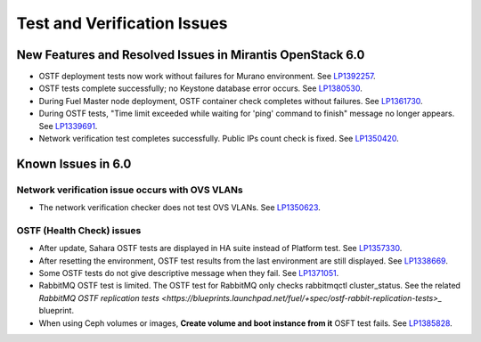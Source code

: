 
.. _test-rn:

Test and Verification Issues
============================

New Features and Resolved Issues in Mirantis OpenStack 6.0
----------------------------------------------------------

* OSTF deployment tests now work without failures
  for Murano environment.
  See `LP1392257 <https://bugs.launchpad.net/fuel/+bug/1392257>`_.

* OSTF tests complete successfully; no Keystone database error occurs.
  See `LP1380530 <https://bugs.launchpad.net/fuel/+bug/1380530>`_.

* During Fuel Master node deployment, OSTF
  container check completes without failures.
  See `LP1361730 <https://bugs.launchpad.net/fuel/+bug/1361730>`_.

* During OSTF tests, "Time limit exceeded while waiting
  for 'ping' command to finish" message no longer appears.
  See `LP1339691 <https://bugs.launchpad.net/bugs/1339691>`_.

* Network verification test completes successfully.
  Public IPs count check is fixed.
  See `LP1350420 <https://bugs.launchpad.net/bugs/1350420>`_.

Known Issues in 6.0
-------------------

Network verification issue occurs with OVS VLANs
++++++++++++++++++++++++++++++++++++++++++++++++

* The network verification checker does not test OVS VLANs.
  See `LP1350623 <https://bugs.launchpad.net/bugs/1350623>`_.

OSTF (Health Check) issues
++++++++++++++++++++++++++

* After update, Sahara OSTF tests are displayed in HA suite instead of Platform test.
  See `LP1357330 <https://bugs.launchpad.net/bugs/1357330>`_.

* After resetting the environment, OSTF test results from the last
  environment are still displayed.
  See `LP1338669 <https://bugs.launchpad.net/bugs/1338669>`_.

* Some OSTF tests do not give descriptive message when they fail.
  See `LP1371051 <https://bugs.launchpad.net/fuel/+bug/1371051>`_.

* RabbitMQ OSTF test is limited.
  The OSTF test for RabbitMQ only checks rabbitmqctl cluster_status. See the related
  `RabbitMQ OSTF replication tests <https://blueprints.launchpad.net/fuel/+spec/ostf-rabbit-replication-tests>_`
  blueprint.

* When using Ceph volumes or images, **Create volume and boot instance from it** OSFT test fails.
  See `LP1385828 <https://bugs.launchpad.net/fuel/+bug/1385828>`_.
